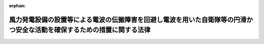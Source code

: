 .. _506AC0000000039_20250301_000000000000000:

:orphan:

========================================================================================================================
風力発電設備の設置等による電波の伝搬障害を回避し電波を用いた自衛隊等の円滑かつ安全な活動を確保するための措置に関する法律
========================================================================================================================

.. raw:: html
    
    
    <main id="contentsLaw" class="active">
    <div id="innerDocument" class="active">
    
    
    
    
    <div style="margin-bottom: 12px;">
    <div id="lawTitleNo" style="font-size: 1.067rem; font-weight: bold;" class="_shokanBoxParent">令和六年法律第三十九号<div class="_shokanBox"></div>
    <div class="_inyoBox" id="_inyo_"></div>
    </div>
    <div id="lawTitle" style="margin-left: 3rem; font-size: 1.5rem; font-weight: bold; line-height: 1.25em;" class="_shokanBoxParent">
    <span data-xpath="">風力発電設備の設置等による電波の伝搬障害を回避し電波を用いた自衛隊等の円滑かつ安全な活動を確保するための措置に関する法律</span><div class="_shokanBox" id="_shokan_"><div class="_shokanBtnIcons"></div></div>
    <div class="_inyoBox" id="_inyo_"></div>
    </div>
    </div><section id="TOC" class="active TOC"><div class="_div_TOCLabel _shokanBoxParent">
    <span data-xpath="">目次</span><div class="_shokanBox" id="_shokan_"><div class="_shokanBtnIcons"></div></div>
    <div class="_inyoBox" id="_inyo_"></div>
    </div>
    <div class="_div_TOCChapter _shokanBoxParent" style="margin-left: 1em;">
    <div class="TOCChapterTitle xpathTarget xpath：／Law［1］／LawBody［1］／TOC［1］／TOCChapter［1］／ChapterTitle［1］">第一章　総則<span data-xpath="">（第一条・第二条）</span>
    </div>
    <div class="_shokanBox"><div class="_inyoBox"></div></div>
    </div>
    <div class="_div_TOCChapter _shokanBoxParent" style="margin-left: 1em;">
    <div class="TOCChapterTitle xpathTarget xpath：／Law［1］／LawBody［1］／TOC［1］／TOCChapter［2］／ChapterTitle［1］">第二章　電波障害防止区域の指定<span data-xpath="">（第三条）</span>
    </div>
    <div class="_shokanBox"><div class="_inyoBox"></div></div>
    </div>
    <div class="_div_TOCChapter _shokanBoxParent" style="margin-left: 1em;">
    <div class="TOCChapterTitle xpathTarget xpath：／Law［1］／LawBody［1］／TOC［1］／TOCChapter［3］／ChapterTitle［1］">第三章　電波障害防止区域内における風力発電設備の設置等に係る手続<span data-xpath="">（第四条―第十一条）</span>
    </div>
    <div class="_shokanBox"><div class="_inyoBox"></div></div>
    </div>
    <div class="_div_TOCChapter _shokanBoxParent" style="margin-left: 1em;">
    <div class="TOCChapterTitle xpathTarget xpath：／Law［1］／LawBody［1］／TOC［1］／TOCChapter［4］／ChapterTitle［1］">第四章　雑則<span data-xpath="">（第十二条・第十三条）</span>
    </div>
    <div class="_shokanBox"><div class="_inyoBox"></div></div>
    </div>
    <div class="_div_TOCChapter _shokanBoxParent" style="margin-left: 1em;">
    <div class="TOCChapterTitle xpathTarget xpath：／Law［1］／LawBody［1］／TOC［1］／TOCChapter［5］／ChapterTitle［1］">第五章　罰則<span data-xpath="">（第十四条―第十七条）</span>
    </div>
    <div class="_shokanBox"><div class="_inyoBox"></div></div>
    </div>
    <div class="_div_TOCSupplProvision _shokanBoxParent" style="margin-left: 1em;">
    <span data-xpath="">附則</span><div class="_shokanBox" id="_shokan_"><div class="_shokanBtnIcons"></div></div>
    <div class="_inyoBox" id="_inyo_"></div>
    </div></section><section id="MainProvision" class="active MainProvision"><section id="" class="active Chapter"><div style="margin-left: 3em; font-weight: bold;" class="ChapterTitle _div_ChapterTitle _shokanBoxParent">
    <div class="ChapterTitle">第一章　総則</div>
    <div class="_shokanBox" id="_shokan_"><div class="_shokanBtnIcons"></div></div>
    <div class="_inyoBox" id="_inyo_"></div>
    </div></section><section id="" class="active Article"><div style="margin-left: 1em; font-weight: bold;" class="_div_ArticleCaption _shokanBoxParent">
    <span data-xpath="">（目的）</span><div class="_shokanBox" id="_shokan_"><div class="_shokanBtnIcons"></div></div>
    <div class="_inyoBox" id="_inyo_"></div>
    </div>
    <div style="margin-left: 1em; text-indent: -1em;" id="" class="_div_ArticleTitle _shokanBoxParent">
    <span style="font-weight: bold;">第一条</span>　<span data-xpath="">この法律は、風力発電設備の設置等により自衛隊等の使用する電波の伝搬障害が生ずるおそれを回避するため、電波障害防止区域の指定、電波障害防止区域内における風力発電設備の設置等に係る届出等の義務及び風力発電設備の設置者と防衛大臣との協議等に関する制度を創設することにより、電波を用いた自衛隊等の円滑かつ安全な活動を確保することを目的とする。</span><div class="_shokanBox" id="_shokan_"><div class="_shokanBtnIcons"></div></div>
    <div class="_inyoBox" id="_inyo_"></div>
    </div></section><section id="" class="active Article"><div style="margin-left: 1em; font-weight: bold;" class="_div_ArticleCaption _shokanBoxParent">
    <span data-xpath="">（定義）</span><div class="_shokanBox" id="_shokan_"><div class="_shokanBtnIcons"></div></div>
    <div class="_inyoBox" id="_inyo_"></div>
    </div>
    <div style="margin-left: 1em; text-indent: -1em;" id="" class="_div_ArticleTitle _shokanBoxParent">
    <span style="font-weight: bold;">第二条</span>　<span data-xpath="">この法律において、次の各号に掲げる用語の意義は、当該各号に定めるところによる。</span><div class="_shokanBox" id="_shokan_"><div class="_shokanBtnIcons"></div></div>
    <div class="_inyoBox" id="_inyo_"></div>
    </div>
    <div id="" style="margin-left: 2em; text-indent: -1em;" class="_div_ItemSentence _shokanBoxParent">
    <span style="font-weight: bold;">一</span>　<span data-xpath="">風力発電設備</span>　<span data-xpath="">陸上において羽根の回転により風力を電気に変換する発電設備であって、羽根の長さが五メートル以上のもの又は風車高（羽根の先端が最も高い位置にあるときの羽根の先端と地表との垂直距離をいう。次条第一項第一号及び第四条第一項において同じ。）が二十メートル以上のものをいう。</span><div class="_shokanBox" id="_shokan_"><div class="_shokanBtnIcons"></div></div>
    <div class="_inyoBox" id="_inyo_"></div>
    </div>
    <div id="" style="margin-left: 2em; text-indent: -1em;" class="_div_ItemSentence _shokanBoxParent">
    <span style="font-weight: bold;">二</span>　<span data-xpath="">自衛隊等</span>　<span data-xpath="">自衛隊又は日本国とアメリカ合衆国との間の相互協力及び安全保障条約に基づき日本国にあるアメリカ合衆国の軍隊をいう。</span><div class="_shokanBox" id="_shokan_"><div class="_shokanBtnIcons"></div></div>
    <div class="_inyoBox" id="_inyo_"></div>
    </div>
    <div id="" style="margin-left: 2em; text-indent: -1em;" class="_div_ItemSentence _shokanBoxParent">
    <span style="font-weight: bold;">三</span>　<span data-xpath="">風力発電設備の設置者</span>　<span data-xpath="">風力発電設備の設置又は変更（以下「設置等」という。）に係る工事の請負契約の注文者又はその工事を請負契約によらないで自ら行う者をいう。</span><div class="_shokanBox" id="_shokan_"><div class="_shokanBtnIcons"></div></div>
    <div class="_inyoBox" id="_inyo_"></div>
    </div></section><section id="" class="active Chapter"><div style="margin-left: 3em; font-weight: bold;" class="ChapterTitle followingChapter _div_ChapterTitle _shokanBoxParent">
    <div class="ChapterTitle">第二章　電波障害防止区域の指定</div>
    <div class="_shokanBox" id="_shokan_"><div class="_shokanBtnIcons"></div></div>
    <div class="_inyoBox" id="_inyo_"></div>
    </div></section><section id="" class="active Article"><div style="margin-left: 1em; text-indent: -1em;" id="" class="_div_ArticleTitle _shokanBoxParent">
    <span style="font-weight: bold;">第三条</span>　<span data-xpath="">防衛大臣は、次の各号に掲げる自衛隊等の活動について、風力発電設備の設置等が行われた場合に著しい障害を生ずるおそれがあり、これを防止して電波を用いた自衛隊等の円滑かつ安全な活動の確保を図るために必要があるときは、その必要な限度において、当該各号の区分に応じ、当該各号に定める区域を電波障害防止区域として指定することができる。</span><div class="_shokanBox" id="_shokan_"><div class="_shokanBtnIcons"></div></div>
    <div class="_inyoBox" id="_inyo_"></div>
    </div>
    <div id="" style="margin-left: 2em; text-indent: -1em;" class="_div_ItemSentence _shokanBoxParent">
    <span style="font-weight: bold;">一</span>　<span data-xpath="">自衛隊法（昭和二十九年法律第百六十五号）第八十二条の三の規定による弾道ミサイル等に対する破壊措置、同法第八十四条の規定による領空侵犯に対する措置等のために必要なレーダーを用いてする監視</span>　<span data-xpath="">当該監視のために設置された電波を発射し及び受信する機材と水平線とを結んだ平面のうち、その高さを我が国において想定される最も高い風車高として防衛省令で定めるもの（以下この項において「想定最高風車高」という。）と標高とを合算した高さが超える部分を地上に投影した区域</span><div class="_shokanBox" id="_shokan_"><div class="_shokanBtnIcons"></div></div>
    <div class="_inyoBox" id="_inyo_"></div>
    </div>
    <div id="" style="margin-left: 2em; text-indent: -1em;" class="_div_ItemSentence _shokanBoxParent">
    <span style="font-weight: bold;">二</span>　<span data-xpath="">自衛隊等の航空機による着陸又は飛行の安全確保のために必要なレーダーを用いてする誘導又は監視</span>　<span data-xpath="">次のイ又はロに定める区域</span><div class="_shokanBox" id="_shokan_"><div class="_shokanBtnIcons"></div></div>
    <div class="_inyoBox" id="_inyo_"></div>
    </div>
    <div style="margin-left: 3em; text-indent: -1em;" class="_div_Subitem1Sentence _shokanBoxParent">
    <span style="font-weight: bold;">イ</span>　<span data-xpath="">自衛隊等が管制業務を行う飛行場の進入表面（航空法（昭和二十七年法律第二百三十一号）第二条第八項に規定する進入表面をいう。以下このイにおいて同じ。）を含む平面のうち、進入表面の外側底辺、進入表面の斜辺の外側上方への延長線及び当該外側底辺に平行な直線で当該外側底辺からの水平距離が十二キロメートルであるものにより囲まれる部分を地上に投影した区域のうち、滑走路の短辺を起点とした水平面から勾配が一・四度で伸びる平面のうち、その高さを想定最高風車高と標高とを合算した高さが超える部分を地上に投影した区域でもある区域</span><div class="_shokanBox" id="_shokan_"><div class="_shokanBtnIcons"></div></div>
    <div class="_inyoBox"></div>
    </div>
    <div style="margin-left: 3em; text-indent: -1em;" class="_div_Subitem1Sentence _shokanBoxParent">
    <span style="font-weight: bold;">ロ</span>　<span data-xpath="">自衛隊等の防衛施設（自衛隊の施設又は日本国とアメリカ合衆国との間の相互協力及び安全保障条約第六条に基づく施設及び区域並びに日本国における合衆国軍隊の地位に関する協定第二条第一項の施設及び区域をいう。以下このロにおいて同じ。）であって面積が九百ヘクタール以下であるもののうち防衛省令で定めるものの周囲五キロメートル以内の区域及び自衛隊等の防衛施設であって航空機による射撃又は爆撃を行うものに接続する陸上部分のうち長辺が二十キロメートル以内、短辺が五キロメートル以内からなる長方形の区域並びにこれらの区域と当該監視のために設置された電波を発射し及び受信する機材とを結んだ平面のうちその高さを想定最高風車高と標高とを合算した高さが超える部分を地上に投影した区域</span><div class="_shokanBox" id="_shokan_"><div class="_shokanBtnIcons"></div></div>
    <div class="_inyoBox"></div>
    </div>
    <div id="" style="margin-left: 2em; text-indent: -1em;" class="_div_ItemSentence _shokanBoxParent">
    <span style="font-weight: bold;">三</span>　<span data-xpath="">自衛隊の使用する人工衛星の無線局と当該人工衛星との間で行われる無線通信</span>　<span data-xpath="">当該無線局を起点とした水平面から仰角三度で伸びる平面のうち、その高さを想定最高風車高と標高とを合算した高さが超える部分を地上に投影した区域</span><div class="_shokanBox" id="_shokan_"><div class="_shokanBtnIcons"></div></div>
    <div class="_inyoBox" id="_inyo_"></div>
    </div>
    <div style="margin-left: 1em; text-indent: -1em;" class="_div_ParagraphSentence _shokanBoxParent">
    <span style="font-weight: bold;">２</span>　<span data-xpath="">防衛大臣は、前項の規定により電波障害防止区域を指定する場合には、その旨及びその区域を官報で告示しなければならない。</span><div class="_shokanBox" id="_shokan_"><div class="_shokanBtnIcons"></div></div>
    <div class="_inyoBox" id="_inyo_"></div>
    </div>
    <div style="margin-left: 1em; text-indent: -1em;" class="_div_ParagraphSentence _shokanBoxParent">
    <span style="font-weight: bold;">３</span>　<span data-xpath="">第一項の規定による電波障害防止区域の指定は、前項の規定による告示によってその効力を生ずる。</span><div class="_shokanBox" id="_shokan_"><div class="_shokanBtnIcons"></div></div>
    <div class="_inyoBox" id="_inyo_"></div>
    </div>
    <div style="margin-left: 1em; text-indent: -1em;" class="_div_ParagraphSentence _shokanBoxParent">
    <span style="font-weight: bold;">４</span>　<span data-xpath="">防衛大臣は、防衛省令で定めるところにより、電波障害防止区域を表示した図面を、公衆の縦覧に供するとともに、防衛省令で定めるところにより、インターネットの利用その他の方法により公表しなければならない。</span><div class="_shokanBox" id="_shokan_"><div class="_shokanBtnIcons"></div></div>
    <div class="_inyoBox" id="_inyo_"></div>
    </div>
    <div style="margin-left: 1em; text-indent: -1em;" class="_div_ParagraphSentence _shokanBoxParent">
    <span style="font-weight: bold;">５</span>　<span data-xpath="">防衛大臣は、電波障害防止区域について、第一項の規定による指定の理由が消滅したときは、遅滞なく、その指定を解除しなければならない。</span><span data-xpath="">この場合においては、第二項及び第三項の規定を準用する。</span><div class="_shokanBox" id="_shokan_"><div class="_shokanBtnIcons"></div></div>
    <div class="_inyoBox" id="_inyo_"></div>
    </div>
    <div style="margin-left: 1em; text-indent: -1em;" class="_div_ParagraphSentence _shokanBoxParent">
    <span style="font-weight: bold;">６</span>　<span data-xpath="">第二項から第四項までの規定は、電波障害防止区域の変更について準用する。</span><div class="_shokanBox" id="_shokan_"><div class="_shokanBtnIcons"></div></div>
    <div class="_inyoBox" id="_inyo_"></div>
    </div></section><section id="" class="active Chapter"><div style="margin-left: 3em; font-weight: bold;" class="ChapterTitle followingChapter _div_ChapterTitle _shokanBoxParent">
    <div class="ChapterTitle">第三章　電波障害防止区域内における風力発電設備の設置等に係る手続</div>
    <div class="_shokanBox" id="_shokan_"><div class="_shokanBtnIcons"></div></div>
    <div class="_inyoBox" id="_inyo_"></div>
    </div></section><section id="" class="active Article"><div style="margin-left: 1em; font-weight: bold;" class="_div_ArticleCaption _shokanBoxParent">
    <span data-xpath="">（電波障害防止区域内における風力発電設備の設置等に係る防衛大臣への届出）</span><div class="_shokanBox" id="_shokan_"><div class="_shokanBtnIcons"></div></div>
    <div class="_inyoBox" id="_inyo_"></div>
    </div>
    <div style="margin-left: 1em; text-indent: -1em;" id="" class="_div_ArticleTitle _shokanBoxParent">
    <span style="font-weight: bold;">第四条</span>　<span data-xpath="">風力発電設備の設置者は、電波障害防止区域内（その区域とその他の区域とにわたる場合を含む。第四項において同じ。）において風力発電設備の設置等に係る工事に自ら着手し又はその工事の請負人（請負工事の下請人を含む。以下同じ。）に着手させる前に、防衛省令で定めるところにより、当該風力発電設備に係る位置、風車高、形状、その者が風力発電設備の設置等に係る工事の請負契約の注文者である場合にはその工事の請負人の氏名又は名称及び住所（第五項において「風力発電設備設置関連事項」という。）その他必要な事項として防衛省令で定める事項を防衛大臣に届け出なければならない。</span><div class="_shokanBox" id="_shokan_"><div class="_shokanBtnIcons"></div></div>
    <div class="_inyoBox" id="_inyo_"></div>
    </div>
    <div style="margin-left: 1em; text-indent: -1em;" class="_div_ParagraphSentence _shokanBoxParent">
    <span style="font-weight: bold;">２</span>　<span data-xpath="">前項の規定による届出をした風力発電設備の設置者は、その届出をした事項を変更しようとするときは、防衛省令で定めるところにより、その変更に係る事項を防衛大臣に届け出なければならない。</span><div class="_shokanBox" id="_shokan_"><div class="_shokanBtnIcons"></div></div>
    <div class="_inyoBox" id="_inyo_"></div>
    </div>
    <div style="margin-left: 1em; text-indent: -1em;" class="_div_ParagraphSentence _shokanBoxParent">
    <span style="font-weight: bold;">３</span>　<span data-xpath="">防衛大臣は、前二項の規定による届出があった場合において、その届出に係る事項をもってしては、当該風力発電設備が当該電波障害防止区域において自衛隊等の使用する電波の伝搬障害の原因（以下「自衛隊等使用電波障害原因」という。）となるかどうかを判定することができないと認めるときは、その判定に必要な範囲内において、その届出をした風力発電設備の設置者に対し、期限を定めて、更に必要と認められる事項の報告を求めることができる。</span><div class="_shokanBox" id="_shokan_"><div class="_shokanBtnIcons"></div></div>
    <div class="_inyoBox" id="_inyo_"></div>
    </div>
    <div style="margin-left: 1em; text-indent: -1em;" class="_div_ParagraphSentence _shokanBoxParent">
    <span style="font-weight: bold;">４</span>　<span data-xpath="">電波障害防止区域の指定又は変更があった際現に当該電波障害防止区域内において施工中の風力発電設備の設置等に係る工事（防衛省令で定める程度にその施工の準備が完了したものを含む。）については、第一項の規定は、適用しない。</span><div class="_shokanBox" id="_shokan_"><div class="_shokanBtnIcons"></div></div>
    <div class="_inyoBox" id="_inyo_"></div>
    </div>
    <div style="margin-left: 1em; text-indent: -1em;" class="_div_ParagraphSentence _shokanBoxParent">
    <span style="font-weight: bold;">５</span>　<span data-xpath="">前項に規定する風力発電設備の設置等に係る風力発電設備の設置者は、当該電波障害防止区域の指定又は変更後遅滞なく、防衛省令で定めるところにより、当該風力発電設備の設置等に係る風力発電設備設置関連事項その他必要な事項として防衛省令で定める事項を防衛大臣に届け出なければならない。</span><div class="_shokanBox" id="_shokan_"><div class="_shokanBtnIcons"></div></div>
    <div class="_inyoBox" id="_inyo_"></div>
    </div>
    <div style="margin-left: 1em; text-indent: -1em;" class="_div_ParagraphSentence _shokanBoxParent">
    <span style="font-weight: bold;">６</span>　<span data-xpath="">第二項及び第三項の規定は、第四項に規定する風力発電設備の設置等に係る風力発電設備の設置者が前項の規定により届け出た事項（この項において準用する第二項の規定による変更の届出があったときは、その変更後のもの）を変更しようとする場合について準用する。</span><div class="_shokanBox" id="_shokan_"><div class="_shokanBtnIcons"></div></div>
    <div class="_inyoBox" id="_inyo_"></div>
    </div></section><section id="" class="active Article"><div style="margin-left: 1em; font-weight: bold;" class="_div_ArticleCaption _shokanBoxParent">
    <span data-xpath="">（届出をしない者に対する防衛大臣の命令）</span><div class="_shokanBox" id="_shokan_"><div class="_shokanBtnIcons"></div></div>
    <div class="_inyoBox" id="_inyo_"></div>
    </div>
    <div style="margin-left: 1em; text-indent: -1em;" id="" class="_div_ArticleTitle _shokanBoxParent">
    <span style="font-weight: bold;">第五条</span>　<span data-xpath="">防衛大臣は、風力発電設備の設置者が、前条第一項若しくは第二項（同条第六項において準用する場合を含む。以下同じ。）若しくは次項において準用する同条第二項の規定による届出をしなければならない場合において、その届出をしないで、風力発電設備の設置等に係る工事若しくは当該変更に係る事項に係る部分の工事（防衛省令で定めるものを除く。）に自ら着手し若しくはその工事の請負人に着手させたことを知ったとき、又は同条第五項の規定による届出をしなければならない場合において、その届出をしていないことを知ったときは、直ちに、当該風力発電設備の設置者に対し、期限を定めて、同条第一項若しくは第二項（次項において準用する場合を含む。）又は第五項の規定により届け出るべきものとされている事項を防衛大臣に届け出るべきことを命ずるものとする。</span><div class="_shokanBox" id="_shokan_"><div class="_shokanBtnIcons"></div></div>
    <div class="_inyoBox" id="_inyo_"></div>
    </div>
    <div style="margin-left: 1em; text-indent: -1em;" class="_div_ParagraphSentence _shokanBoxParent">
    <span style="font-weight: bold;">２</span>　<span data-xpath="">前条第二項の規定は、前項の規定に基づき同条第一項又は第五項の規定により届け出るべきものとされている事項の届出を命ぜられてその届出をした者について準用する。</span><div class="_shokanBox" id="_shokan_"><div class="_shokanBtnIcons"></div></div>
    <div class="_inyoBox" id="_inyo_"></div>
    </div>
    <div style="margin-left: 1em; text-indent: -1em;" class="_div_ParagraphSentence _shokanBoxParent">
    <span style="font-weight: bold;">３</span>　<span data-xpath="">前条第三項（同条第六項において準用する場合を含む。次条第二項及び第九条第一項第二号において同じ。）の規定は、第一項の規定による命令に基づく届出（前条第五項の規定により届け出るべきものとされている事項に係る届出を除く。次条第一項において同じ。）又は前項において準用する前条第二項の規定による届出があった場合について準用する。</span><div class="_shokanBox" id="_shokan_"><div class="_shokanBtnIcons"></div></div>
    <div class="_inyoBox" id="_inyo_"></div>
    </div></section><section id="" class="active Article"><div style="margin-left: 1em; font-weight: bold;" class="_div_ArticleCaption _shokanBoxParent">
    <span data-xpath="">（自衛隊等の使用する電波の伝搬障害の有無等の通知）</span><div class="_shokanBox" id="_shokan_"><div class="_shokanBtnIcons"></div></div>
    <div class="_inyoBox" id="_inyo_"></div>
    </div>
    <div style="margin-left: 1em; text-indent: -1em;" id="" class="_div_ArticleTitle _shokanBoxParent">
    <span style="font-weight: bold;">第六条</span>　<span data-xpath="">防衛大臣は、第四条第一項若しくは第二項（前条第二項において準用する場合を含む。）の規定による届出又は前条第一項の規定による命令に基づく届出があった場合において、その届出に係る事項を検討し、その届出に係る風力発電設備（変更の届出に係る場合にあっては、その変更後の風力発電設備。以下同じ。）が当該電波障害防止区域において自衛隊等使用電波障害原因となると認められるときにあっては、その風力発電設備のうち当該自衛隊等使用電波障害原因となる部分（第三項、次条及び第十四条第一号において「障害原因部分」という。）及びその理由を示して、当該風力発電設備が当該電波障害防止区域において自衛隊等使用電波障害原因とならないと認められるときにあっては、その検討の結果を示して、その旨を当該届出をした風力発電設備の設置者に通知しなければならない。</span><div class="_shokanBox" id="_shokan_"><div class="_shokanBtnIcons"></div></div>
    <div class="_inyoBox" id="_inyo_"></div>
    </div>
    <div style="margin-left: 1em; text-indent: -1em;" class="_div_ParagraphSentence _shokanBoxParent">
    <span style="font-weight: bold;">２</span>　<span data-xpath="">前項の規定による通知は、当該届出があった日（第四条第三項（前条第三項において準用する場合を含む。）の規定による報告を求めた場合には、その報告があった日）から三週間以内にしなければならない。</span><div class="_shokanBox" id="_shokan_"><div class="_shokanBtnIcons"></div></div>
    <div class="_inyoBox" id="_inyo_"></div>
    </div>
    <div style="margin-left: 1em; text-indent: -1em;" class="_div_ParagraphSentence _shokanBoxParent">
    <span style="font-weight: bold;">３</span>　<span data-xpath="">防衛大臣は、第一項の規定により、風力発電設備の設置者に対して風力発電設備が当該電波障害防止区域において自衛隊等使用電波障害原因となると認められる旨の通知を発した場合において、その者が風力発電設備の設置等に係る工事の請負契約の注文者であるときは、その後直ちに、当該風力発電設備の設置者からの届出に係る当該工事の請負人に対して、当該障害原因部分その他必要な事項を通知しなければならない。</span><div class="_shokanBox" id="_shokan_"><div class="_shokanBtnIcons"></div></div>
    <div class="_inyoBox" id="_inyo_"></div>
    </div></section><section id="" class="active Article"><div style="margin-left: 1em; font-weight: bold;" class="_div_ArticleCaption _shokanBoxParent">
    <span data-xpath="">（自衛隊等使用電波障害原因となる風力発電設備の設置等に係る工事の制限）</span><div class="_shokanBox" id="_shokan_"><div class="_shokanBtnIcons"></div></div>
    <div class="_inyoBox" id="_inyo_"></div>
    </div>
    <div style="margin-left: 1em; text-indent: -1em;" id="" class="_div_ArticleTitle _shokanBoxParent">
    <span style="font-weight: bold;">第七条</span>　<span data-xpath="">前条第一項の規定により、風力発電設備が当該電波障害防止区域において自衛隊等使用電波障害原因となると認められる旨の通知を受けた風力発電設備の設置者は、次の各号のいずれかに該当する場合を除くほか、その通知を受けた日から二年間は、当該風力発電設備の設置等に係る工事のうち当該通知に係る障害原因部分に係るものを自ら行い、又はその請負人に行わせてはならない。</span><div class="_shokanBox" id="_shokan_"><div class="_shokanBtnIcons"></div></div>
    <div class="_inyoBox" id="_inyo_"></div>
    </div>
    <div id="" style="margin-left: 2em; text-indent: -1em;" class="_div_ItemSentence _shokanBoxParent">
    <span style="font-weight: bold;">一</span>　<span data-xpath="">風力発電設備の設置等に係る工事の計画を変更してその変更につき第四条第二項（第五条第二項において準用する場合を含む。）の規定による届出をし、これにつき、前条第一項の規定により当該風力発電設備が当該電波障害防止区域において自衛隊等使用電波障害原因とならない旨の通知を受けたとき。</span><div class="_shokanBox" id="_shokan_"><div class="_shokanBtnIcons"></div></div>
    <div class="_inyoBox" id="_inyo_"></div>
    </div>
    <div id="" style="margin-left: 2em; text-indent: -1em;" class="_div_ItemSentence _shokanBoxParent">
    <span style="font-weight: bold;">二</span>　<span data-xpath="">防衛大臣との間に次条第一項の規定による協議が調ったとき。</span><div class="_shokanBox" id="_shokan_"><div class="_shokanBtnIcons"></div></div>
    <div class="_inyoBox" id="_inyo_"></div>
    </div>
    <div id="" style="margin-left: 2em; text-indent: -1em;" class="_div_ItemSentence _shokanBoxParent">
    <span style="font-weight: bold;">三</span>　<span data-xpath="">第三条第五項の規定により当該電波障害防止区域の指定を解除したときその他防衛省令で定める場合</span><div class="_shokanBox" id="_shokan_"><div class="_shokanBtnIcons"></div></div>
    <div class="_inyoBox" id="_inyo_"></div>
    </div></section><section id="" class="active Article"><div style="margin-left: 1em; font-weight: bold;" class="_div_ArticleCaption _shokanBoxParent">
    <span data-xpath="">（電波を用いた自衛隊等の円滑かつ安全な活動の確保のための協議）</span><div class="_shokanBox" id="_shokan_"><div class="_shokanBtnIcons"></div></div>
    <div class="_inyoBox" id="_inyo_"></div>
    </div>
    <div style="margin-left: 1em; text-indent: -1em;" id="" class="_div_ArticleTitle _shokanBoxParent">
    <span style="font-weight: bold;">第八条</span>　<span data-xpath="">前条に規定する風力発電設備の設置者及び防衛大臣は、相互に、相手方に対し、レーダーの機能を補完するための措置及び風力発電設備の設置等に係る工事の計画の変更その他電波を用いた自衛隊等の円滑かつ安全な活動の確保と当該風力発電設備に係る財産権の行使との調整を図るため必要な措置について協議を求めることができる。</span><div class="_shokanBox" id="_shokan_"><div class="_shokanBtnIcons"></div></div>
    <div class="_inyoBox" id="_inyo_"></div>
    </div>
    <div style="margin-left: 1em; text-indent: -1em;" class="_div_ParagraphSentence _shokanBoxParent">
    <span style="font-weight: bold;">２</span>　<span data-xpath="">前項の規定による求めを受けた防衛大臣又は前条に規定する風力発電設備の設置者は、当該求めに係る協議に応じなければならない。</span><div class="_shokanBox" id="_shokan_"><div class="_shokanBtnIcons"></div></div>
    <div class="_inyoBox" id="_inyo_"></div>
    </div></section><section id="" class="active Article"><div style="margin-left: 1em; font-weight: bold;" class="_div_ArticleCaption _shokanBoxParent">
    <span data-xpath="">（違反の場合の措置）</span><div class="_shokanBox" id="_shokan_"><div class="_shokanBtnIcons"></div></div>
    <div class="_inyoBox" id="_inyo_"></div>
    </div>
    <div style="margin-left: 1em; text-indent: -1em;" id="" class="_div_ArticleTitle _shokanBoxParent">
    <span style="font-weight: bold;">第九条</span>　<span data-xpath="">防衛大臣は、次の各号のいずれかに該当する場合において、必要があると認めるときは、その必要の範囲内において、当該各号の風力発電設備の設置者に対し、当該風力発電設備の設置者が現に自ら行い若しくはその請負人に行わせている当該各号の工事を停止し若しくはその請負人に停止させるべき旨又は相当の期間を定めて、その期間内は当該各号の工事を自ら行い若しくはその請負人に行わせてはならない旨を命ずることができる。</span><div class="_shokanBox" id="_shokan_"><div class="_shokanBtnIcons"></div></div>
    <div class="_inyoBox" id="_inyo_"></div>
    </div>
    <div id="" style="margin-left: 2em; text-indent: -1em;" class="_div_ItemSentence _shokanBoxParent">
    <span style="font-weight: bold;">一</span>　<span data-xpath="">第四条第一項又は第二項（第五条第二項において準用する場合を含む。）の規定に違反して風力発電設備の設置者からこれらの規定による届出がなかった場合（第五条第一項の規定による命令に基づく届出があり、これにつき第六条第一項の規定による通知をした場合を除く。）において、当該風力発電設備の設置者が、現に当該風力発電設備の設置等に係る工事を自ら行い若しくはその請負人に行わせているとき、又は近く当該工事を自ら行い若しくはその請負人に行わせる見込みが確実であるとき。</span><div class="_shokanBox" id="_shokan_"><div class="_shokanBtnIcons"></div></div>
    <div class="_inyoBox" id="_inyo_"></div>
    </div>
    <div id="" style="margin-left: 2em; text-indent: -1em;" class="_div_ItemSentence _shokanBoxParent">
    <span style="font-weight: bold;">二</span>　<span data-xpath="">防衛大臣が第四条第三項（第五条第三項において準用する場合を含む。）の規定により報告を求めたが当該風力発電設備の設置者から期限までにその報告がない場合において、当該風力発電設備の設置者が、現に当該風力発電設備の設置等に係る工事を自ら行い若しくはその請負人に行わせているとき、又は近く当該工事を自ら行い若しくはその請負人に行わせる見込みが確実であるとき。</span><div class="_shokanBox" id="_shokan_"><div class="_shokanBtnIcons"></div></div>
    <div class="_inyoBox" id="_inyo_"></div>
    </div>
    <div style="margin-left: 1em; text-indent: -1em;" class="_div_ParagraphSentence _shokanBoxParent">
    <span style="font-weight: bold;">２</span>　<span data-xpath="">前項の相当の期間は、第七条に規定する期間を限度として、当該風力発電設備が当該電波障害防止区域において自衛隊等使用電波障害原因となる程度、レーダーの機能を補完するための措置を行うとすればその措置に通常要すべき期間その他の事情を勘案して定めるものとする。</span><div class="_shokanBox" id="_shokan_"><div class="_shokanBtnIcons"></div></div>
    <div class="_inyoBox" id="_inyo_"></div>
    </div>
    <div style="margin-left: 1em; text-indent: -1em;" class="_div_ParagraphSentence _shokanBoxParent">
    <span style="font-weight: bold;">３</span>　<span data-xpath="">防衛大臣は、第一項の規定により風力発電設備の設置者に対し期間を定めて風力発電設備の設置等に係る工事を自ら行い又はその請負人に行わせてはならない旨を命じた場合において、その期間中に、当該風力発電設備の設置者と防衛大臣との間に協議が調ったとき、第七条第一号又は第三号に該当するに至ったときその他その必要が消滅するに至ったときは、遅滞なく、当該命令を撤回しなければならない。</span><div class="_shokanBox" id="_shokan_"><div class="_shokanBtnIcons"></div></div>
    <div class="_inyoBox" id="_inyo_"></div>
    </div></section><section id="" class="active Article"><div style="margin-left: 1em; font-weight: bold;" class="_div_ArticleCaption _shokanBoxParent">
    <span data-xpath="">（報告の徴収）</span><div class="_shokanBox" id="_shokan_"><div class="_shokanBtnIcons"></div></div>
    <div class="_inyoBox" id="_inyo_"></div>
    </div>
    <div style="margin-left: 1em; text-indent: -1em;" id="" class="_div_ArticleTitle _shokanBoxParent">
    <span style="font-weight: bold;">第十条</span>　<span data-xpath="">防衛大臣は、この章の規定を施行するため特に必要があると認めるときは、その必要の範囲内において、風力発電設備の設置者に対し、風力発電設備の設置等に係る工事の計画又は実施に関する事項に関し報告をさせることができる。</span><div class="_shokanBox" id="_shokan_"><div class="_shokanBtnIcons"></div></div>
    <div class="_inyoBox" id="_inyo_"></div>
    </div></section><section id="" class="active Article"><div style="margin-left: 1em; font-weight: bold;" class="_div_ArticleCaption _shokanBoxParent">
    <span data-xpath="">（防衛大臣及び経済産業大臣の協力）</span><div class="_shokanBox" id="_shokan_"><div class="_shokanBtnIcons"></div></div>
    <div class="_inyoBox" id="_inyo_"></div>
    </div>
    <div style="margin-left: 1em; text-indent: -1em;" id="" class="_div_ArticleTitle _shokanBoxParent">
    <span style="font-weight: bold;">第十一条</span>　<span data-xpath="">防衛大臣及び経済産業大臣は、この章の規定の施行に関し相互に協力するものとする。</span><div class="_shokanBox" id="_shokan_"><div class="_shokanBtnIcons"></div></div>
    <div class="_inyoBox" id="_inyo_"></div>
    </div></section><section id="" class="active Chapter"><div style="margin-left: 3em; font-weight: bold;" class="ChapterTitle followingChapter _div_ChapterTitle _shokanBoxParent">
    <div class="ChapterTitle">第四章　雑則</div>
    <div class="_shokanBox" id="_shokan_"><div class="_shokanBtnIcons"></div></div>
    <div class="_inyoBox" id="_inyo_"></div>
    </div></section><section id="" class="active Article"><div style="margin-left: 1em; font-weight: bold;" class="_div_ArticleCaption _shokanBoxParent">
    <span data-xpath="">（防衛省令への委任）</span><div class="_shokanBox" id="_shokan_"><div class="_shokanBtnIcons"></div></div>
    <div class="_inyoBox" id="_inyo_"></div>
    </div>
    <div style="margin-left: 1em; text-indent: -1em;" id="" class="_div_ArticleTitle _shokanBoxParent">
    <span style="font-weight: bold;">第十二条</span>　<span data-xpath="">この法律に定めるもののほか、この法律の実施のため必要な手続その他の事項は、防衛省令で定める。</span><div class="_shokanBox" id="_shokan_"><div class="_shokanBtnIcons"></div></div>
    <div class="_inyoBox" id="_inyo_"></div>
    </div></section><section id="" class="active Article"><div style="margin-left: 1em; font-weight: bold;" class="_div_ArticleCaption _shokanBoxParent">
    <span data-xpath="">（経過措置）</span><div class="_shokanBox" id="_shokan_"><div class="_shokanBtnIcons"></div></div>
    <div class="_inyoBox" id="_inyo_"></div>
    </div>
    <div style="margin-left: 1em; text-indent: -1em;" id="" class="_div_ArticleTitle _shokanBoxParent">
    <span style="font-weight: bold;">第十三条</span>　<span data-xpath="">この法律の規定に基づき命令を制定し、又は改廃する場合においては、その命令で、その制定又は改廃に伴い合理的に必要と判断される範囲内において、所要の経過措置（罰則に関する経過措置を含む。）を定めることができる。</span><div class="_shokanBox" id="_shokan_"><div class="_shokanBtnIcons"></div></div>
    <div class="_inyoBox" id="_inyo_"></div>
    </div></section><section id="" class="active Chapter"><div style="margin-left: 3em; font-weight: bold;" class="ChapterTitle followingChapter _div_ChapterTitle _shokanBoxParent">
    <div class="ChapterTitle">第五章　罰則</div>
    <div class="_shokanBox" id="_shokan_"><div class="_shokanBtnIcons"></div></div>
    <div class="_inyoBox" id="_inyo_"></div>
    </div></section><section id="" class="active Article"><div style="margin-left: 1em; text-indent: -1em;" id="" class="_div_ArticleTitle _shokanBoxParent">
    <span style="font-weight: bold;">第十四条</span>　<span data-xpath="">次の各号のいずれかに該当する場合には、当該違反行為をした者は、一年以下の拘禁刑又は五十万円以下の罰金に処する。</span><div class="_shokanBox" id="_shokan_"><div class="_shokanBtnIcons"></div></div>
    <div class="_inyoBox" id="_inyo_"></div>
    </div>
    <div id="" style="margin-left: 2em; text-indent: -1em;" class="_div_ItemSentence _shokanBoxParent">
    <span style="font-weight: bold;">一</span>　<span data-xpath="">第七条の規定に違反して、障害原因部分に係る工事を自ら行い、又はその請負人に行わせたとき。</span><div class="_shokanBox" id="_shokan_"><div class="_shokanBtnIcons"></div></div>
    <div class="_inyoBox" id="_inyo_"></div>
    </div>
    <div id="" style="margin-left: 2em; text-indent: -1em;" class="_div_ItemSentence _shokanBoxParent">
    <span style="font-weight: bold;">二</span>　<span data-xpath="">第九条第一項の規定に基づく命令に違反して、風力発電設備の設置等に係る工事を停止せず、若しくはその請負人に停止させないとき、又は当該工事を自ら行い若しくはその請負人に行わせたとき。</span><div class="_shokanBox" id="_shokan_"><div class="_shokanBtnIcons"></div></div>
    <div class="_inyoBox" id="_inyo_"></div>
    </div></section><section id="" class="active Article"><div style="margin-left: 1em; text-indent: -1em;" id="" class="_div_ArticleTitle _shokanBoxParent">
    <span style="font-weight: bold;">第十五条</span>　<span data-xpath="">第五条第一項の規定による命令に違反して届出をせず、又は虚偽の届出をしたときは、当該違反行為をした者は、五十万円以下の罰金に処する。</span><div class="_shokanBox" id="_shokan_"><div class="_shokanBtnIcons"></div></div>
    <div class="_inyoBox" id="_inyo_"></div>
    </div></section><section id="" class="active Article"><div style="margin-left: 1em; text-indent: -1em;" id="" class="_div_ArticleTitle _shokanBoxParent">
    <span style="font-weight: bold;">第十六条</span>　<span data-xpath="">次の各号のいずれかに該当する場合には、当該違反行為をした者は、三十万円以下の罰金に処する。</span><div class="_shokanBox" id="_shokan_"><div class="_shokanBtnIcons"></div></div>
    <div class="_inyoBox" id="_inyo_"></div>
    </div>
    <div id="" style="margin-left: 2em; text-indent: -1em;" class="_div_ItemSentence _shokanBoxParent">
    <span style="font-weight: bold;">一</span>　<span data-xpath="">第四条第一項又は第二項（第五条第二項において準用する場合を含む。）の規定による届出をせず、又は虚偽の届出をしたとき。</span><div class="_shokanBox" id="_shokan_"><div class="_shokanBtnIcons"></div></div>
    <div class="_inyoBox" id="_inyo_"></div>
    </div>
    <div id="" style="margin-left: 2em; text-indent: -1em;" class="_div_ItemSentence _shokanBoxParent">
    <span style="font-weight: bold;">二</span>　<span data-xpath="">第十条の規定による報告をせず、又は虚偽の報告をしたとき。</span><div class="_shokanBox" id="_shokan_"><div class="_shokanBtnIcons"></div></div>
    <div class="_inyoBox" id="_inyo_"></div>
    </div></section><section id="" class="active Article"><div style="margin-left: 1em; text-indent: -1em;" id="" class="_div_ArticleTitle _shokanBoxParent">
    <span style="font-weight: bold;">第十七条</span>　<span data-xpath="">法人の代表者又は法人若しくは人の代理人、使用人その他の従業者が、その法人又は人の業務に関して、前三条の違反行為をしたときは、行為者を罰するほか、その法人又は人に対しても各本条の罰金刑を科する。</span><div class="_shokanBox" id="_shokan_"><div class="_shokanBtnIcons"></div></div>
    <div class="_inyoBox" id="_inyo_"></div>
    </div></section></section><section id="" class="active SupplProvision"><div class="_div_SupplProvisionLabel SupplProvisionLabel _shokanBoxParent" style="margin-bottom: 10px; margin-left: 3em; font-weight: bold;">
    <span data-xpath="">附　則</span><div class="_shokanBox" id="_shokan_"><div class="_shokanBtnIcons"></div></div>
    <div class="_inyoBox" id="_inyo_"></div>
    </div>
    <section class="active Paragraph"><div id="" style="margin-left: 1em; font-weight: bold;" class="_div_ParagraphCaption _shokanBoxParent">
    <span data-xpath="">（施行期日）</span><div class="_shokanBox"></div>
    <div class="_inyoBox"></div>
    </div>
    <div style="margin-left: 1em; text-indent: -1em;" class="_div_ParagraphSentence _shokanBoxParent">
    <span style="font-weight: bold;">１</span>　<span data-xpath="">この法律は、公布の日から起算して一年を超えない範囲内において政令で定める日から施行する。</span><div class="_shokanBox" id="_shokan_"><div class="_shokanBtnIcons"></div></div>
    <div class="_inyoBox" id="_inyo_"></div>
    </div></section><section class="active Paragraph"><div id="" style="margin-left: 1em; font-weight: bold;" class="_div_ParagraphCaption _shokanBoxParent">
    <span data-xpath="">（調整規定）</span><div class="_shokanBox"></div>
    <div class="_inyoBox"></div>
    </div>
    <div style="margin-left: 1em; text-indent: -1em;" class="_div_ParagraphSentence _shokanBoxParent">
    <span style="font-weight: bold;">２</span>　<span data-xpath="">この法律の施行の日が刑法等の一部を改正する法律（令和四年法律第六十七号）の施行の日（以下この項において「刑法施行日」という。）前である場合には、刑法施行日の前日までの間における第十四条の規定の適用については、同条中「拘禁刑」とあるのは、「懲役」とする。</span><span data-xpath="">刑法施行日以後における刑法施行日前にした行為に対する同条の規定の適用についても、同様とする。</span><div class="_shokanBox" id="_shokan_"><div class="_shokanBtnIcons"></div></div>
    <div class="_inyoBox" id="_inyo_"></div>
    </div></section><section class="active Paragraph"><div id="" style="margin-left: 1em; font-weight: bold;" class="_div_ParagraphCaption _shokanBoxParent">
    <span data-xpath="">（検討）</span><div class="_shokanBox"></div>
    <div class="_inyoBox"></div>
    </div>
    <div style="margin-left: 1em; text-indent: -1em;" class="_div_ParagraphSentence _shokanBoxParent">
    <span style="font-weight: bold;">３</span>　<span data-xpath="">政府は、この法律の施行後五年を目途として、この法律の施行の状況について検討を加え、必要があると認めるときは、その結果に基づいて必要な措置を講ずるものとする。</span><div class="_shokanBox" id="_shokan_"><div class="_shokanBtnIcons"></div></div>
    <div class="_inyoBox" id="_inyo_"></div>
    </div></section></section>
    
    
    
    
    
    </div>
    </main>
    
    
